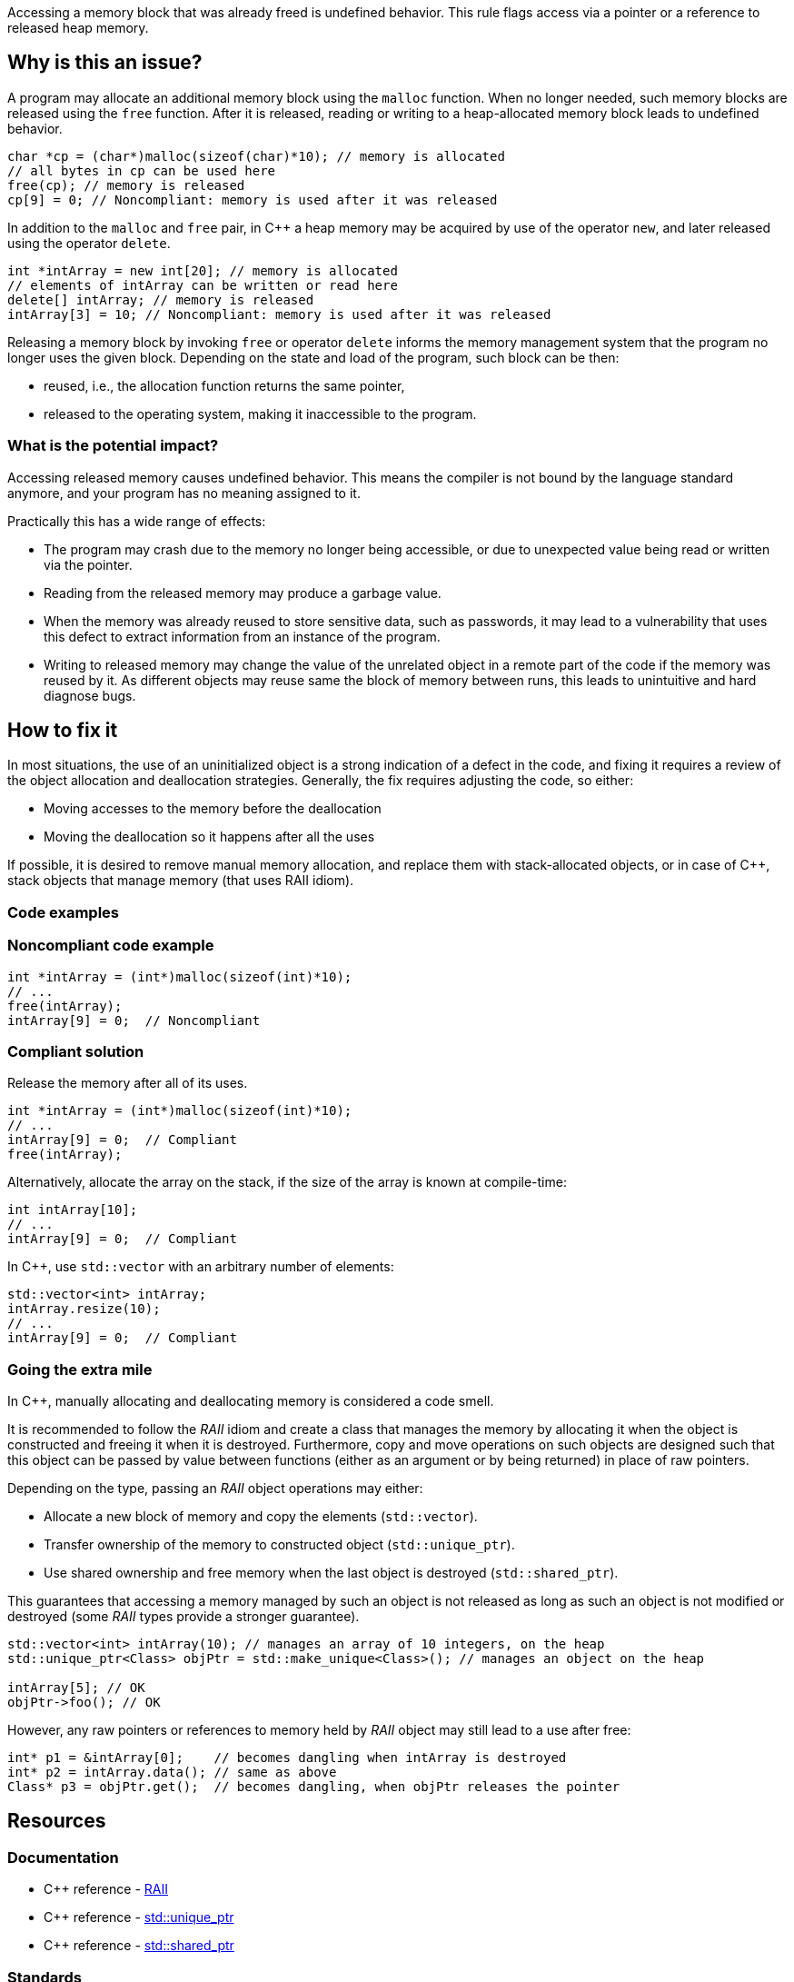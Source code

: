 Accessing a memory block that was already freed is undefined behavior.
This rule flags access via a pointer or a reference to released heap memory.

== Why is this an issue?

A program may allocate an additional memory block using the `malloc` function.
When no longer needed, such memory blocks are released using the `free` function.
After it is released, reading or writing to a heap-allocated memory block leads to undefined behavior.

[source,c]
----
char *cp = (char*)malloc(sizeof(char)*10); // memory is allocated
// all bytes in cp can be used here
free(cp); // memory is released
cp[9] = 0; // Noncompliant: memory is used after it was released
----

In addition to the `malloc` and `free` pair, in {cpp} a heap memory may be acquired by use of the operator `new`,
and later released using the operator `delete`.

[source,cpp]
----
int *intArray = new int[20]; // memory is allocated
// elements of intArray can be written or read here
delete[] intArray; // memory is released
intArray[3] = 10; // Noncompliant: memory is used after it was released
----

Releasing a memory block by invoking `free` or operator `delete`
informs the memory management system that the program no longer uses the given block.
Depending on the state and load of the program, such block can be then:

 * reused, i.e., the allocation function returns the same pointer,
 * released to the operating system, making it inaccessible to the program.

=== What is the potential impact?

Accessing released memory causes undefined behavior.
This means the compiler is not bound by the language standard anymore, and your program has no meaning assigned to it.

Practically this has a wide range of effects:

* The program may crash due to the memory no longer being accessible,
  or due to unexpected value being read or written via the pointer.
* Reading from the released memory may produce a garbage value.
* When the memory was already reused to store sensitive data, such as passwords, it may lead to a vulnerability that uses this defect to extract information from an instance of the program.
* Writing to released memory may change the value of the unrelated object in a remote part of the code if the memory was reused by it.
  As different objects may reuse same the block of memory between runs, this leads to unintuitive and hard diagnose bugs.


== How to fix it

In most situations, the use of an uninitialized object is a strong indication of a defect in the code,
and fixing it requires a review of the object allocation and deallocation strategies.
Generally, the fix requires adjusting the code, so either:

* Moving accesses to the memory before the deallocation
* Moving the deallocation so it happens after all the uses

If possible, it is desired to remove manual memory allocation,
and replace them with stack-allocated objects, or in case of {cpp},
stack objects that manage memory (that uses RAII idiom).

=== Code examples

=== Noncompliant code example

[source,c,diff-id=1,diff-type=noncompliant]
----
int *intArray = (int*)malloc(sizeof(int)*10);
// ...
free(intArray);
intArray[9] = 0;  // Noncompliant
----

=== Compliant solution

Release the memory after all of its uses.

[source,c,diff-id=1,diff-type=compliant]
----
int *intArray = (int*)malloc(sizeof(int)*10);
// ...
intArray[9] = 0;  // Compliant
free(intArray);
----

Alternatively, allocate the array on the stack,
if the size of the array is known at compile-time:

[source,c]
----
int intArray[10];
// ...
intArray[9] = 0;  // Compliant
----

In {cpp}, use `std::vector` with an arbitrary number of elements:

[source,cpp]
----
std::vector<int> intArray;
intArray.resize(10);
// ...
intArray[9] = 0;  // Compliant
----

=== Going the extra mile

In {cpp}, manually allocating and deallocating memory is considered a code smell.

It is recommended to follow the _RAII_ idiom and create a class that manages the memory by allocating it when the object is constructed and freeing it when it is destroyed.
Furthermore, copy and move operations on such objects are designed such that this object can be passed by value between functions (either as an argument or by being returned)
in place of raw pointers.

Depending on the type, passing an _RAII_ object operations may either:

- Allocate a new block of memory and copy the elements (`std::vector`).
- Transfer ownership of the memory to constructed object (`std::unique_ptr`).
- Use shared ownership and free memory when the last object is destroyed (`std::shared_ptr`).

This guarantees that accessing a memory managed by such an object is not released as long as such an object is not modified or destroyed (some _RAII_ types provide a stronger guarantee).

[source,cpp]
----
std::vector<int> intArray(10); // manages an array of 10 integers, on the heap
std::unique_ptr<Class> objPtr = std::make_unique<Class>(); // manages an object on the heap

intArray[5]; // OK
objPtr->foo(); // OK
----

However, any raw pointers or references to memory held by _RAII_ object may still lead to a use after free:
[source,cpp]
----
int* p1 = &intArray[0];    // becomes dangling when intArray is destroyed
int* p2 = intArray.data(); // same as above
Class* p3 = objPtr.get();  // becomes dangling, when objPtr releases the pointer
----

== Resources

=== Documentation

- {cpp} reference - https://en.cppreference.com/w/cpp/language/raii[RAII]
- {cpp} reference - https://en.cppreference.com/w/cpp/memory/unique_ptr[std::unique_ptr]
- {cpp} reference - https://en.cppreference.com/w/cpp/memory/shared_ptr[std::shared_ptr]

=== Standards

* CWE - https://cwe.mitre.org/data/definitions/416[416 - Use After Free]
* CERT - https://wiki.sei.cmu.edu/confluence/x/GdYxBQ[MEM30-C - Do not access freed memory]
* CERT - https://wiki.sei.cmu.edu/confluence/x/onw-BQ[MEM50-CPP - Do not access freed memory]
* CERT - https://wiki.sei.cmu.edu/confluence/x/OXw-BQ[EXP54-CPP - Do not access an object outside of its lifetime]

=== Related rules

* S5025 recommends avoiding manual memory management

ifdef::env-github,rspecator-view[]

'''
== Implementation Specification
(visible only on this page)

=== Message

Review this memory access; the memory has already been released.


=== Highlighting

* Primary: xxx
* Secondary: ``++free++`` call


endif::env-github,rspecator-view[]
